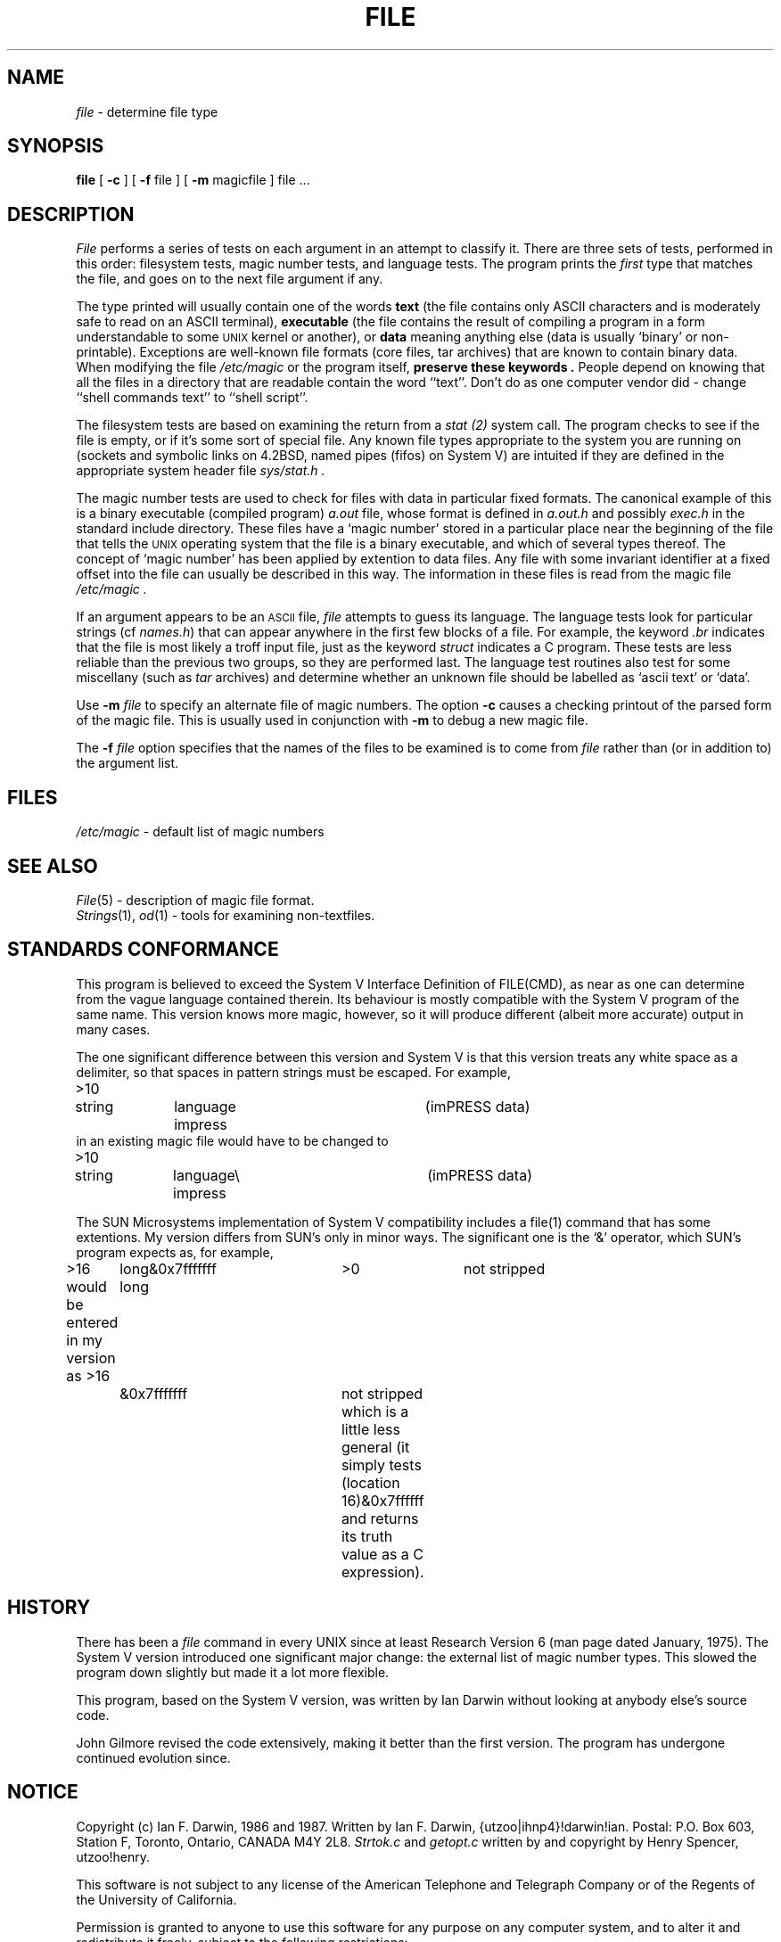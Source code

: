 .TH FILE 1 "Public Domain"
.SH NAME
.I file
\- determine file type
.SH SYNOPSIS
.B file
[
.B -c
]
[
.B -f
file ]
[
.B -m 
magicfile ]
file ...
.SH DESCRIPTION
.I File
performs a series of tests on each argument in an attempt to classify it.
There are three sets of tests, performed in this order:
filesystem tests, magic number tests, and language tests.
The program prints the 
.I first
type that matches the file, and goes on to the next file argument if any.
.PP
The type printed will usually contain one of the words
.B text
(the file contains only ASCII characters and is 
moderately safe to read on an ASCII terminal),
.B executable
(the file contains the result of compiling a program
in a form understandable to some \s-1UNIX\s0 kernel or another),
or
.B data
meaning anything else (data is usually `binary' or non-printable).
Exceptions are well-known file formats (core files, tar archives)
that are known to contain binary data.
When modifying the file
.I /etc/magic
or the program itself, 
.B "preserve these keywords" .
People depend on knowing that all the files in a directory
that are readable contain the word ``text''.
Don't do as one computer vendor did \- change ``shell commands text''
to ``shell script''.
.PP
The filesystem tests are based on examining the return from a
.I stat (2)
system call.
The program checks to see if the file is empty,
or if it's some sort of special file.
Any known file types appropriate to the system you are running on
(sockets and symbolic links on 4.2BSD, named pipes (fifos) on System V)
are intuited if they are defined in
the appropriate system header file
.I sys/stat.h  .
.PP
The magic number tests are used to check for files with data in
particular fixed formats.
The canonical example of this is a binary executable (compiled program)
.I a.out
file, whose format is defined in 
.I a.out.h
and possibly
.I exec.h
in the standard include directory.
These files have a `magic number' stored in a particular place
near the beginning of the file that tells the \s-1UNIX\s0 operating system
that the file is a binary executable, and which of several types thereof.
The concept of `magic number' has been applied by extention to data files.
Any file with some invariant identifier at a fixed
offset into the file can usually be described in this way.
The information in these files is read from the magic file
.I /etc/magic .
.PP
If an argument appears to be an
.SM ASCII 
file,
.I file
attempts to guess its language.
The language tests look for particular strings (cf \fInames.h\fP)
that can appear anywhere in the first few blocks of a file.
For example, the keyword
.I .br
indicates that the file is most likely a troff input file,
just as the keyword 
.I struct
indicates a C program.
These tests are less reliable than the previous
two groups, so they are performed last.
The language test routines also test for some miscellany
(such as 
.I tar
archives) and determine whether an unknown file should be
labelled as `ascii text' or `data'. 
.PP
Use
.B -m
.I file
to specify an alternate file of magic numbers.
The option
.B -c
causes a checking printout of the parsed form of the magic file.
This is usually used in conjunction with 
.B -m
to debug a new magic file.
.PP
The 
.B -f
.I file
option specifies that the names of the files to be examined
is to come from 
.I file
rather than (or in addition to) the argument list.
.SH FILES
.I /etc/magic
\- default list of magic numbers
.SH SEE ALSO
.IR File (5)
\- description of magic file format.
.br
.IR Strings (1), " od" (1)
\- tools for examining non-textfiles.
.SH STANDARDS CONFORMANCE
This program is believed to exceed the System V Interface Definition
of FILE(CMD), as near as one can determine from the vague language
contained therein. 
Its behaviour is mostly compatible with the System V program of the same name.
This version knows more magic, however, so it will produce
different (albeit more accurate) output in many cases. 
.PP
The one significant difference 
between this version and System V
is that this version treats any white space
as a delimiter, so that spaces in pattern strings must be escaped.
For example,
.br
>10	string	language impress	(imPRESS data)
.br
in an existing magic file would have to be changed to
.br
>10	string	language\e impress	(imPRESS data)
.PP
The SUN Microsystems implementation of System V compatibility
includes a file(1) command that has some extentions.
My version differs from SUN's only in minor ways.
The significant one is the `&' operator, which SUN's program expects as,
for example,
.br
>16	long&0x7fffffff	>0		not stripped
.br
would be entered in my version as
>16	long	&0x7fffffff	not stripped
which is a little less general (it simply tests (location 16)&0x7ffffff
and returns its truth value as a C expression).
.SH HISTORY
There has been a 
.I file
command in every UNIX since at least Research Version 6
(man page dated January, 1975).
The System V version introduced one significant major change:
the external list of magic number types.
This slowed the program down slightly but made it a lot more flexible.
.PP
This program, based on the System V version,
was written by Ian Darwin without looking at anybody else's source code.
.PP
John Gilmore revised the code extensively, making it better than
the first version.
The program has undergone continued evolution since.
.SH NOTICE
Copyright (c) Ian F. Darwin,  1986 and 1987.
Written by Ian F. Darwin, {utzoo|ihnp4}!darwin!ian.
Postal: P.O. Box 603, Station F, Toronto, Ontario, CANADA M4Y 2L8.
.I Strtok.c
and
.I getopt.c
written by and copyright by Henry Spencer, utzoo!henry.
.PP
This software is not subject to any license of the American Telephone
and Telegraph Company or of the Regents of the University of California.
.PP
Permission is granted to anyone to use this software for any purpose on
any computer system, and to alter it and redistribute it freely, subject
to the following restrictions:
.PP 
1. The author is not responsible for the consequences of use of this
software, no matter how awful, even if they arise from flaws in it.
.PP
2. The origin of this software must not be misrepresented, either by
explicit claim or by omission.  Since few users ever read sources,
credits must appear in the documentation.
.PP
3. Altered versions must be plainly marked as such, and must not be
misrepresented as being the original software.  Since few users
ever read sources, credits must appear in the documentation.
.PP
4. This notice may not be removed or altered.
.PP
The file
.I is_tar.c
was written by John Gilmore from his public-domain
.I tar
program, and is not covered by the above restrictions.
.SH MAGIC DIRECTORY
The order of entries in the magic file is significant.
Depending on what system you are using, the order that
they are put together may be incorrect.
If your old
.I file
command uses a magic file,
keep the old magic file around for comparison purposes
(rename it to /etc/magic.old).
.PP
The author of this progam will be glad to receive additional
or corrected magic file entries.
.PP
A consolidation of magic file entries will be distributed periodically.
.SH BUGS
There must be a way to automate the construction of the Magic
file from all the glop in magdir. What is it?
.PP
.I File
uses several algorithms that favor speed over accuracy,
thus it can be misled about the contents of ASCII files.
.PP
The support for ASCII files (primarily for programming languages)
is simplistic, inefficient and requires recompilation to update.
.PP
Should there be an ``else'' clause to follow a series of continuation lines?
.PP
It might be worthwhile to implement recursive file inspection,
so that compressed files, uuencoded, etc., can say ``compressed
ascii text'' or ``compressed executable'' or ``compressed tar archive"
or whatever. 
.PP
The magic file and keywords should have regular expression support.
.PP
It might be advisable to allow upper-case letters in keywords
for e.g., troff commands vs man page macros.
Regular expression support would make this easy.
.PP
The program doesn't grok Fortran.
It should be able to figure Fortran by seeing some keywords which 
appear indented at the start of line.
Regular expression support would make this easy.
.PP
The list of keywords in 
.I ascmagic
probably belongs in the Magic file.
This could be done simply by using some keyword like `*' for the offset value.
.PP
The program should malloc the magic file structures,
rather than using an array as at present.
.PP
The magic file should be compiled into binary 
(or better yet, fixed-length ASCII strings 
for use in heterogenous network environments)
for faster startup.
Then the program would run as fast as the Version 7 program of the same name,
with the flexibility of the System V version.
But then there would have to be yet another magic number for the 
.I magic.out
file.
.PP
Another optimisation would be to sort
the magic file so that we can just run down all the
tests for the first byte, first word, first long, etc, once we
have fetched it.  Complain about conflicts in the magic file entries.
Make a rule that the magic entries sort based on file offset rather
than position within the magic file?
.PP
The program should provide a way to give an estimate of
``how good'' a guess is.
We end up removing guesses (e.g. ``From '' as first 5 chars of file) because
they are not as good as other guesses (e.g. ``Newsgroups:'' versus
"Return-Path:").  Still, if the others don't pan out, it should be
possible to use the first guess.  
